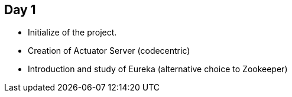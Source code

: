 
## Day 1

* Initialize of the project.
* Creation of Actuator Server (codecentric)
* Introduction and study of Eureka (alternative choice to Zookeeper)

